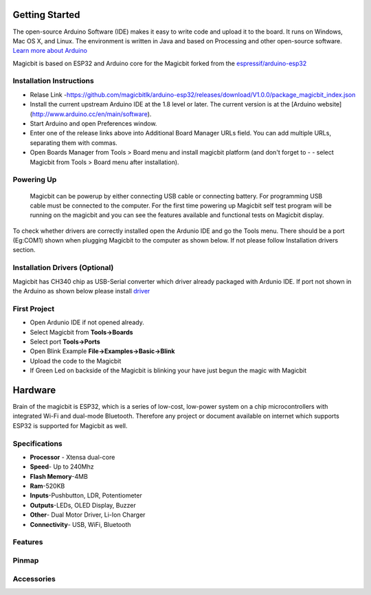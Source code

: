 ================
Getting Started
================
.. image:: https://github.com/magicbitlk/Magicbit-Arduino/raw/master/Resources/Arduino1.6.4_IDE_small.png


The open-source Arduino Software (IDE) makes it easy to write code and upload it to the board. It runs on Windows, Mac OS X, and Linux. The environment is written in Java and based on Processing and other open-source software.
`Learn more about Arduino <https://www.arduino.cc/en/main/software>`_

Magicbit is based on ESP32 and Arduino core for the Magicbit forked from the `espressif/arduino-esp32  <https://github.com/espressif/arduino-esp32>`_



*************************
Installation Instructions
*************************
- Relase Link -https://github.com/magicbitlk/arduino-esp32/releases/download/V1.0.0/package_magicbit_index.json

- Install the current upstream Arduino IDE at the 1.8 level or later. The current version is at the [Arduino website](http://www.arduino.cc/en/main/software).
- Start Arduino and open Preferences window.
- Enter one of the release links above into Additional Board Manager URLs field. You can add multiple URLs, separating them with commas.
- Open Boards Manager from Tools > Board menu and install magicbit platform (and don't forget to - - select Magicbit from Tools > Board menu after installation).

.. image:: https://github.com/magicbitlk/Magicbit-Arduino/raw/master/Resources/My%20Video.gif
***********
Powering Up
***********
     Magicbit can be powerup by either connecting USB cable or connecting battery. For programming USB cable must be connected to the computer. For the first time powering up Magicbit self test program will be running on the magicbit and you can see the features available and functional tests on Magicbit display.       

To check whether drivers are correctly installed open the Ardunio IDE and go the Tools menu. There should be a port (Eg:COM1) shown when plugging Magicbit to the computer as shown below. If not please follow Installation drivers section.

.. image:: https://github.com/magicbitlk/Magicbit-Arduino/raw/master/Resources/Ardunio_port.png


********************
Installation Drivers (Optional)
********************

Magicbit has CH340 chip as USB-Serial converter which driver already packaged with Ardunio IDE. If port not shown in the Arduino as shown below please install `driver <https://github.com/magicbitlk/Magicbit-Arduino/blob/master/Resources/CH34x_Install_Windows_v3_4.EXE>`_


*************
First Project
*************

- Open Ardunio IDE if not opened already.
- Select Magicbit from **Tools->Boards**
- Select port **Tools->Ports**
- Open Blink Example **File->Examples->Basic->Blink**
- Upload the code to the Magicbit 
- If Green Led on backside of the Magicbit is blinking your have just begun the magic with Magicbit

========
Hardware
========

Brain of the magicbit is ESP32, which is a series of low-cost, low-power system on a chip microcontrollers with integrated Wi-Fi and dual-mode Bluetooth. Therefore any project or document available on internet which supports ESP32 is supported for Magicbit as well.

**************
Specifications
**************
- **Processor** - Xtensa dual-core
- **Speed**- Up to 240Mhz
- **Flash Memory**-4MB
- **Ram**-520KB
- **Inputs**-Pushbutton, LDR, Potentiometer
- **Outputs**-LEDs, OLED Display, Buzzer
- **Other**- Dual Motor Driver, Li-Ion Charger
- **Connectivity**- USB, WiFi, Bluetooth

*****************
Features
*****************
.. image:: https://github.com/magicbitlk/Magicbit-Arduino/raw/master/Resources/Layout.png

***************
Pinmap
***************

.. image:: https://github.com/magicbitlk/arduino-esp32/raw/master/docs/pinout.png

***********
Accessories
***********
